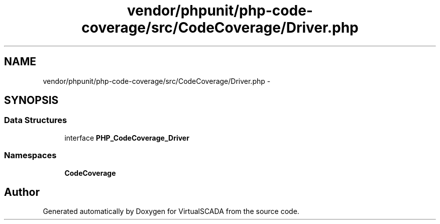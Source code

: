 .TH "vendor/phpunit/php-code-coverage/src/CodeCoverage/Driver.php" 3 "Tue Apr 14 2015" "Version 1.0" "VirtualSCADA" \" -*- nroff -*-
.ad l
.nh
.SH NAME
vendor/phpunit/php-code-coverage/src/CodeCoverage/Driver.php \- 
.SH SYNOPSIS
.br
.PP
.SS "Data Structures"

.in +1c
.ti -1c
.RI "interface \fBPHP_CodeCoverage_Driver\fP"
.br
.in -1c
.SS "Namespaces"

.in +1c
.ti -1c
.RI " \fBCodeCoverage\fP"
.br
.in -1c
.SH "Author"
.PP 
Generated automatically by Doxygen for VirtualSCADA from the source code\&.
